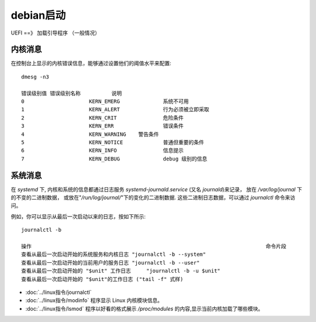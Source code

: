 =============================
debian启动
=============================


.. post:: 2023-02-26 21:30:12
  :tags: linux, debian
  :category: 操作系统
  :author: YanQue
  :location: CD
  :language: zh-cn


UEFI ==》 加载引导程序 （一般情况）

内核消息
=============================

在控制台上显示的内核错误信息，能够通过设置他们的阈值水平来配置::

  dmesg -n3

  错误级别值	错误级别名称		说明
  0			KERN_EMERG		系统不可用
  1			KERN_ALERT		行为必须被立即采取
  2			KERN_CRIT		危险条件
  3			KERN_ERR		错误条件
  4			KERN_WARNING	警告条件
  5			KERN_NOTICE		普通但重要的条件
  6			KERN_INFO		信息提示
  7			KERN_DEBUG		debug 级别的信息

系统消息
=============================

在 `systemd` 下, 内核和系统的信息都通过日志服务 `systemd-journald.service` (又名 `journald`)来记录，
放在 `/var/log/journal` 下的不变的二进制数据，
或放在"`/run/log/journal/`"下的变化的二进制数据.
这些二进制日志数据，可以通过 `journalctl` 命令来访问。

例如，你可以显示从最后一次启动以来的日志，按如下所示::

  journalctl -b

  操作										命令片段
  查看从最后一次启动开始的系统服务和内核日志	"journalctl -b --system"
  查看从最后一次启动开始的当前用户的服务日志	"journalctl -b --user"
  查看从最后一次启动开始的 "$unit" 工作日志	"journalctl -b -u $unit"
  查看从最后一次启动开始的 "$unit"的工作日志 ("tail -f" 式样)												"journalctl -b -u $unit -f"

- :doc:`../linux指令/journalctl`
- :doc:`../linux指令/modinfo` 程序显示 Linux 内核模块信息。
- :doc:`../linux指令/lsmod` 程序以好看的格式展示 `/proc/modules` 的内容,显示当前内核加载了哪些模块。



